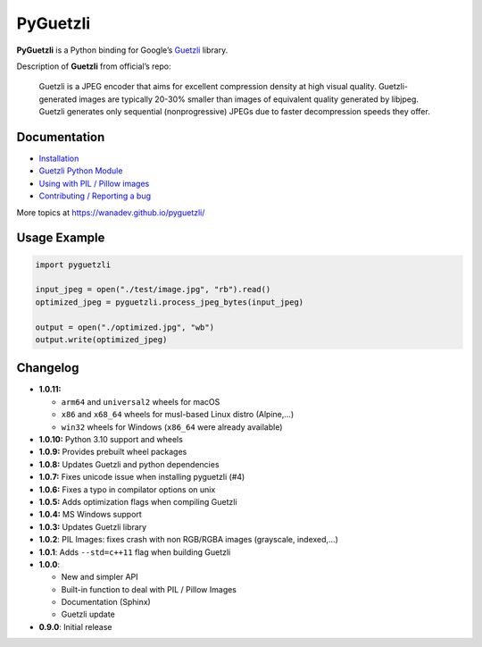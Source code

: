 PyGuetzli
=========

|Github| |Discord| |PYPI Version| |Build Status| |License|

**PyGuetzli** is a Python binding for Google’s
`Guetzli <https://github.com/google/guetzli>`__ library.

Description of **Guetzli** from official’s repo:

   Guetzli is a JPEG encoder that aims for excellent compression density
   at high visual quality. Guetzli-generated images are typically 20-30%
   smaller than images of equivalent quality generated by libjpeg.
   Guetzli generates only sequential (nonprogressive) JPEGs due to
   faster decompression speeds they offer.


Documentation
-------------

* `Installation <https://wanadev.github.io/pyguetzli/install.html>`_
* `Guetzli Python Module <https://wanadev.github.io/pyguetzli/guetzli.html>`_
* `Using with PIL / Pillow images <https://wanadev.github.io/pyguetzli/pil_image.html>`_
* `Contributing / Reporting a bug <https://wanadev.github.io/pyguetzli/contributing.html>`_

More topics at https://wanadev.github.io/pyguetzli/


Usage Example
-------------

.. code-block:: python

   import pyguetzli

   input_jpeg = open("./test/image.jpg", "rb").read()
   optimized_jpeg = pyguetzli.process_jpeg_bytes(input_jpeg)

   output = open("./optimized.jpg", "wb")
   output.write(optimized_jpeg)


Changelog
---------
* **1.0.11:**

  * ``arm64`` and ``universal2`` wheels for macOS
  * ``x86`` and ``x68_64`` wheels for musl-based Linux distro (Alpine,...)
  * ``win32`` wheels for Windows (``x86_64`` were already available)

* **1.0.10:** Python 3.10 support and wheels
* **1.0.9:** Provides prebuilt wheel packages
* **1.0.8:** Updates Guetzli and python dependencies
* **1.0.7:** Fixes unicode issue when installing pyguetzli (#4)
* **1.0.6:** Fixes a typo in compilator options on unix
* **1.0.5:** Adds optimization flags when compiling Guetzli
* **1.0.4:** MS Windows support
* **1.0.3:** Updates Guetzli library
* **1.0.2**: PIL Images: fixes crash with non RGB/RGBA images
  (grayscale, indexed,…)
* **1.0.1**: Adds ``--std=c++11`` flag when building Guetzli
* **1.0.0**:

  * New and simpler API
  * Built-in function to deal with PIL / Pillow Images
  * Documentation (Sphinx)
  * Guetzli update

* **0.9.0**: Initial release


.. |Github| image:: https://img.shields.io/github/stars/wanadev/pyguetzli?label=Github&logo=github
   :target: https://github.com/wanadev/pyguetzli
.. |Discord| image:: https://img.shields.io/badge/chat-Discord-8c9eff?logo=discord&logoColor=ffffff
   :target: https://discord.gg/BmUkEdMuFp
.. |PYPI Version| image:: https://img.shields.io/pypi/v/pyguetzli.svg
   :target: https://pypi.python.org/pypi/pyguetzli
.. |Build Status| image:: https://github.com/wanadev/pyguetzli/actions/workflows/python-ci.yml/badge.svg
   :target: https://github.com/wanadev/pyguetzli/actions
.. |License| image:: https://img.shields.io/pypi/l/pyguetzli.svg
   :target: https://github.com/wanadev/pyguetzli/blob/master/LICENSE
